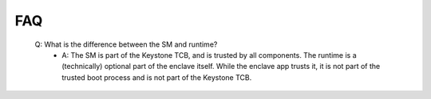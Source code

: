 FAQ
===

 Q: What is the difference between the SM and runtime?
    - A: The SM is part of the Keystone TCB, and is trusted by all
      components. The runtime is a (technically) optional part of the
      enclave itself. While the enclave app trusts it, it is not part
      of the trusted boot process and is not part of the Keystone TCB.
